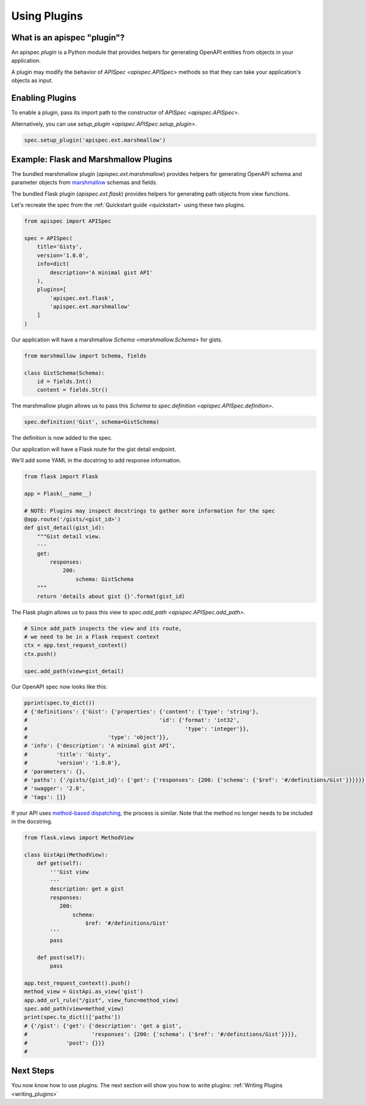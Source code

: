 .. _using_plugins:

Using Plugins
=============

What is an apispec "plugin"?
----------------------------

An apispec *plugin* is a Python module that provides helpers for generating OpenAPI entities from objects in your application.

A plugin may modify the behavior of `APISpec <apispec.APISpec>` methods so that they can take your application's objects as input.

Enabling Plugins
----------------

To enable a plugin, pass its import path to the constructor of `APISpec <apispec.APISpec>`.

.. code-block:: python
    :emphasize-lines: 9

    from apispec import APISpec

    spec = APISpec(
        title='Gisty',
        version='1.0.0',
        info=dict(
            description='A minimal gist API'
        ),
        plugins=['apispec.ext.marshmallow']
    )


Alternatively, you can use `setup_plugin <apispec.APISpec.setup_plugin>`.

.. code-block:: python

    spec.setup_plugin('apispec.ext.marshmallow')

Example: Flask and Marshmallow Plugins
--------------------------------------

The bundled marshmallow plugin (`apispec.ext.marshmallow`) provides helpers for generating OpenAPI schema and parameter objects from `marshmallow <https://marshmallow.readthedocs.io/en/latest/>`_ schemas and fields.

The bundled Flask plugin (`apispec.ext.flask`) provides helpers for generating path objects from view functions.

Let's recreate the spec from the :ref:`Quickstart guide <quickstart>` using these two plugins.

.. code-block:: python

    from apispec import APISpec

    spec = APISpec(
        title='Gisty',
        version='1.0.0',
        info=dict(
            description='A minimal gist API'
        ),
        plugins=[
            'apispec.ext.flask',
            'apispec.ext.marshmallow'
        ]
    )


Our application will have a marshmallow `Schema <marshmallow.Schema>` for gists.

.. code-block:: python

    from marshmallow import Schema, fields

    class GistSchema(Schema):
        id = fields.Int()
        content = fields.Str()


The marshmallow plugin allows us to pass this `Schema` to `spec.definition <apispec.APISpec.definition>`.


.. code-block:: python

    spec.definition('Gist', schema=GistSchema)

The definition is now added to the spec.

.. code-block:: python
    :emphasize-lines: 4,5

    from pprint import pprint

    pprint(spec.to_dict())
    # {'definitions': {'Gist': {'properties': {'content': {'type': 'string'},
    #                                         'id': {'format': 'int32',
    #                                                 'type': 'integer'}},
    #                         'type': 'object'}},
    # 'info': {'description': 'A minimal gist API',
    #         'title': 'Gisty',
    #         'version': '1.0.0'},
    # 'parameters': {},
    # 'paths': {},
    # 'swagger': '2.0',
    # 'tags': []}

Our application will have a Flask route for the gist detail endpoint.

We'll add some YAML in the docstring to add response information.

.. code-block:: python

    from flask import Flask

    app = Flask(__name__)

    # NOTE: Plugins may inspect docstrings to gather more information for the spec
    @app.route('/gists/<gist_id>')
    def gist_detail(gist_id):
        """Gist detail view.
        ---
        get:
            responses:
                200:
                    schema: GistSchema
        """
        return 'details about gist {}'.format(gist_id)

The Flask plugin allows us to pass this view to `spec.add_path <apispec.APISpec.add_path>`.


.. code-block:: python

    # Since add_path inspects the view and its route,
    # we need to be in a Flask request context
    ctx = app.test_request_context()
    ctx.push()

    spec.add_path(view=gist_detail)


Our OpenAPI spec now looks like this:

.. code-block:: python

    pprint(spec.to_dict())
    # {'definitions': {'Gist': {'properties': {'content': {'type': 'string'},
    #                                         'id': {'format': 'int32',
    #                                                 'type': 'integer'}},
    #                         'type': 'object'}},
    # 'info': {'description': 'A minimal gist API',
    #         'title': 'Gisty',
    #         'version': '1.0.0'},
    # 'parameters': {},
    # 'paths': {'/gists/{gist_id}': {'get': {'responses': {200: {'schema': {'$ref': '#/definitions/Gist'}}}}}},
    # 'swagger': '2.0',
    # 'tags': []}

If your API uses `method-based dispatching <http://flask.pocoo.org/docs/0.12/views/#method-based-dispatching>`_, the process is similar. Note that the method no longer needs to be included in the docstring.

.. code-block:: python

    from flask.views import MethodView

    class GistApi(MethodView):
        def get(self):
            '''Gist view
            ---
            description: get a gist
            responses:
               200:
                   schema:
                       $ref: '#/definitions/Gist'
            '''
            pass

        def post(self):
            pass

    app.test_request_context().push()
    method_view = GistApi.as_view('gist')
    app.add_url_rule("/gist", view_func=method_view)
    spec.add_path(view=method_view)
    print(spec.to_dict()['paths'])
    # {'/gist': {'get': {'description': 'get a gist',
    #                    'responses': {200: {'schema': {'$ref': '#/definitions/Gist'}}}},
    #            'post': {}}}
    #

Next Steps
----------

You now know how to use plugins. The next section will show you how to write plugins: :ref:`Writing Plugins <writing_plugins>`
